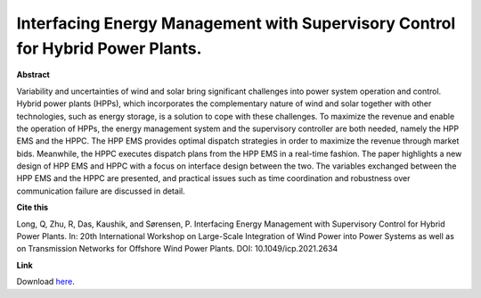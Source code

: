 .. pub_21:

Interfacing Energy Management with Supervisory Control for Hybrid Power Plants.
================================================================================

**Abstract**

Variability and uncertainties of wind and solar
bring significant challenges into power system operation and
control. Hybrid power plants (HPPs), which incorporates the
complementary nature of wind and solar together with other
technologies, such as energy storage, is a solution to cope with
these challenges. To maximize the revenue and enable the
operation of HPPs, the energy management system and the
supervisory controller are both needed, namely the HPP EMS
and the HPPC. The HPP EMS provides optimal dispatch
strategies in order to maximize the revenue through market
bids. Meanwhile, the HPPC executes dispatch plans from the
HPP EMS in a real-time fashion. The paper highlights a new
design of HPP EMS and HPPC with a focus on interface design
between the two. The variables exchanged between the HPP
EMS and the HPPC are presented, and practical issues such as
time coordination and robustness over communication failure
are discussed in detail.

**Cite this**

Long, Q, Zhu, R, Das, Kaushik, and Sørensen, P. Interfacing Energy Management with Supervisory Control for Hybrid Power Plants. In: 20th International Workshop on Large-Scale Integration of Wind Power into Power Systems as well as on Transmission Networks for Offshore Wind Power Plants. DOI:  10.1049/icp.2021.2634

**Link**

Download `here
<https://backend.orbit.dtu.dk/ws/portalfiles/portal/270281905/WIW2021_paper.pdf>`_.

.. tags:: Energy Management System, Market participation, Hybrid Power Plants, Optimization, HPP Operation